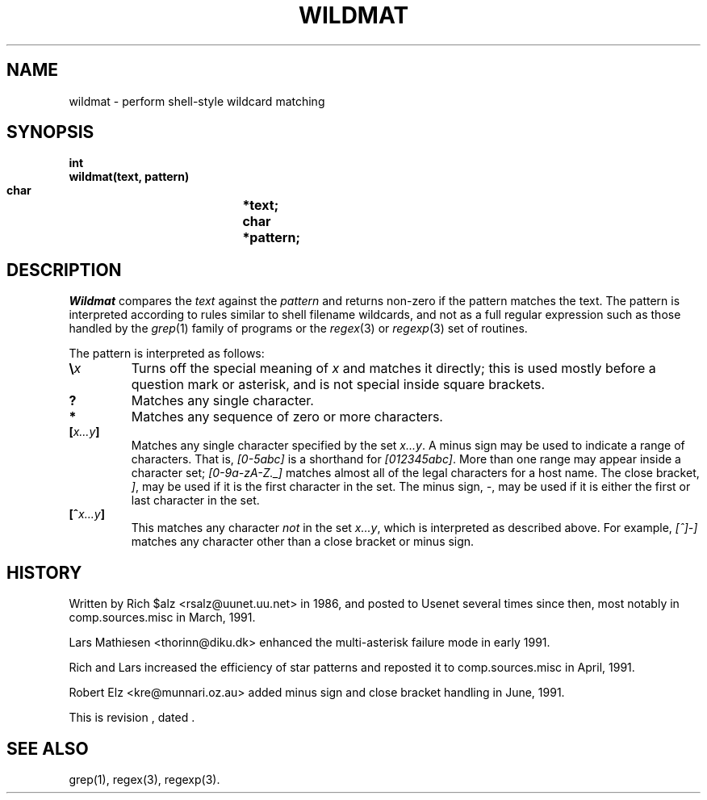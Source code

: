 .\" $Revision$
.TH WILDMAT 3
.SH NAME
wildmat \- perform shell-style wildcard matching
.SH SYNOPSIS
.nf
.B "int"
.B "wildmat(text, pattern)"
.B "    char		*text;"
.B "    char		*pattern;"
.fi
.SH DESCRIPTION
.I Wildmat
compares the
.I text
against the
.I pattern
and
returns non-zero if the pattern matches the text.
The pattern is interpreted according to rules similar to shell filename
wildcards, and not as a full regular expression such as those handled by the
.IR grep (1)
family of programs or the
.IR regex (3)
or
.IR regexp (3)
set of routines.
.PP
The pattern is interpreted as follows:
.TP
.BI \e x
Turns off the special meaning of
.I x
and matches it directly; this is used mostly before a question mark or
asterisk, and is not special inside square brackets.
.TP
.B ?
Matches any single character.
.TP
.B *
Matches any sequence of zero or more characters.
.TP
.BI [ x...y ]
Matches any single character specified by the set
.IR x...y .
A minus sign may be used to indicate a range of characters.
That is,
.I [0\-5abc]
is a shorthand for
.IR [012345abc] .
More than one range may appear inside a character set;
.I [0-9a-zA-Z._]
matches almost all of the legal characters for a host name.
The close bracket,
.IR ] ,
may be used if it is the first character in the set.
The minus sign,
.IR \- ,
may be used if it is either the first or last character in the set.
.TP
.BI [^ x...y ]
This matches any character
.I not
in the set
.IR x...y ,
which is interpreted as described above.
For example,
.I [^]\-]
matches any character other than a close bracket or minus sign.
.SH HISTORY
Written by Rich $alz <rsalz@uunet.uu.net> in 1986, and posted to Usenet
several times since then, most notably in comp.sources.misc in
March, 1991.
.PP
Lars Mathiesen <thorinn@diku.dk> enhanced the multi-asterisk failure
mode in early 1991.
.PP
Rich and Lars increased the efficiency of star patterns and reposted it
to comp.sources.misc in April, 1991.
.PP
Robert Elz <kre@munnari.oz.au> added minus sign and close bracket handling
in June, 1991.
.PP
.de R$
This is revision \\$3, dated \\$4.
..
.R$ $Id$
.SH "SEE ALSO"
grep(1), regex(3), regexp(3).
